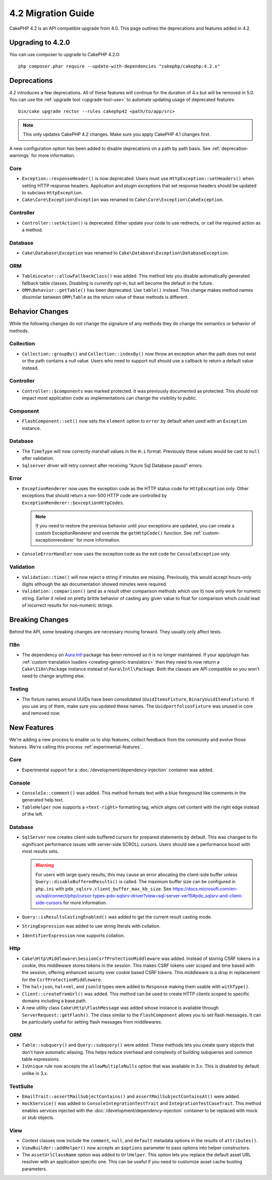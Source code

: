 4.2 Migration Guide
###################

CakePHP 4.2 is an API compatible upgrade from 4.0. This page outlines the
deprecations and features added in 4.2.

Upgrading to 4.2.0
==================

You can use composer to upgrade to CakePHP 4.2.0::

    php composer.phar require --update-with-dependencies "cakephp/cakephp:4.2.x"

Deprecations
============

4.2 introduces a few deprecations. All of these features will continue for the
duration of 4.x but will be removed in 5.0. You can use the
:ref:`upgrade tool <upgrade-tool-use>` to automate updating usage of deprecated
features::

    bin/cake upgrade rector --rules cakephp42 <path/to/app/src>

.. note::
    This only updates CakePHP 4.2 changes. Make sure you apply CakePHP 4.1 changes first.

A new configuration option has been added to disable deprecations on a path by
path basis. See :ref:`deprecation-warnings` for more information.

Core
----

- ``Exception::responseHeader()`` is now deprecated. Users must use ``HttpException::setHeaders()``
  when setting HTTP response headers. Application and plugin exceptions that set response headers
  should be updated to subclass ``HttpException``.
- ``Cake\Core\Exception\Exception`` was renamed to
  ``Cake\Core\Exception\CakeException``.

Controller
----------

- ``Controller::setAction()`` is deprecated. Either update your code to use
  redirects, or call the required action as a method.

Database
--------

- ``Cake\Database\Exception`` was renamed to ``Cake\Database\Exception\DatabaseException``.

ORM
---

- ``TableLocator::allowFallbackClass()`` was added. This method lets you
  disable automatically generated fallback table classes. Disabling is
  currently opt-in, but will become the default in the future.
- ``ORM\Behavior::getTable()`` has been deprecated. Use ``table()`` instead.
  This change makes method names dissimilar between ``ORM\Table`` as the return
  value of these methods is different.


Behavior Changes
================

While the following changes do not change the signature of any methods they do
change the semantics or behavior of methods.

Collection
----------

- ``Collection::groupBy()`` and ``Collection::indexBy()`` now throw an exception when
  the path does not exist or the path contains a null value. Users who need to support
  null should use a callback to return a default value instead.

Controller
----------

- ``Controller::$components`` was marked protected. It was previously documented
  as protected. This should not impact most application code as implementations
  can change the visibility to public.

Component
---------

- ``FlashComponent::set()`` now sets the ``element`` option to ``error`` by
  default when used with an ``Exception`` instance.

Database
--------

- The ``TimeType`` will now correctly marshall values in the ``H:i`` format.
  Previously these values would be cast to ``null`` after validation.
- ``Sqlserver`` driver will retry connect after receiving "Azure Sql Database pausd" errors.

Error
-----

- ``ExceptionRenderer`` now uses the exception code as the HTTP status code
  for ``HttpException`` only. Other exceptions that should return a non-500
  HTTP code are controlled by ``ExceptionRenderer::$exceptionHttpCodes``.

  .. note::
      If you need to restore the previous behavior until your exceptions are updated,
      you can create a custom ExceptionRenderer and override the ``getHttpCode()`` function.
      See :ref:`custom-exceptionrenderer` for more information.

- ``ConsoleErrorHandler`` now uses the exception code as the exit code for
  ``ConsoleException`` only.

Validation
----------

- ``Validation::time()`` will now reject a string if minutes are missing. Previously,
  this would accept hours-only digits although the api documentation showed minutes were required.
- ``Validation::comparison()`` (and as a result other comparison methods which use it)
  now only work for numeric string. Earlier it relied on pretty brittle behavior
  of casting any given value to float for comparison which could lead of incorrect
  results for non-numeric strings.

Breaking Changes
================

Behind the API, some breaking changes are necessary moving forward.
They usually only affect tests.

I18n
----
- The dependency on `Aura.Intl <https://github.com/auraphp/Aura.Intl>`_ package has been
  removed as it is no longer maintained. If your app/plugin has :ref:`custom translation loaders <creating-generic-translators>`
  then they need to now return a ``Cake\I18n\Package`` instance instead of ``Aura\Intl\Package``.
  Both the classes are API compatible so you won't need to change anything else.

Testing
-------

- The fixture names around UUIDs have been consolidated (``UuidItemsFixture``, ``BinaryUuidItemsFixture``).
  If you use any of them, make sure you updated these names.
  The ``UuidportfoliosFixture`` was unused in core and removed now.

New Features
============

We're adding a new process to enable us to ship features, collect feedback from
the community and evolve those features. We're calling this process
:ref:`experimental-features`.

Core
----

- Experimental support for a :doc:`/development/dependency-injection` container
  was added.

Console
-------

- ``ConsoleIo::comment()`` was added. This method formats text with a blue
  foreground like comments in the generated help text.
- ``TableHelper`` now supports a ``<text-right>`` formatting tag, which aligns
  cell content with the right edge instead of the left.

Database
--------

- ``SqlServer`` now creates client-side buffered cursors for prepared statements by default.
  This was changed to fix significant performance issues with server-side SCROLL cursors.
  Users should see a performance boost with most results sets.

  .. warning::
      For users with large query results, this may cause an error allocating the client-side buffer unless
      ``Query::disableBufferedResults()`` is called.
      The maximum buffer size can be configured in ``php.ini`` with ``pdo_sqlsrv.client_buffer_max_kb_size``.
      See https://docs.microsoft.com/en-us/sql/connect/php/cursor-types-pdo-sqlsrv-driver?view=sql-server-ver15#pdo_sqlsrv-and-client-side-cursors
      for more information.
- ``Query::isResultsCastingEnabled()`` was added to get the current result
  casting mode.
- ``StringExpression`` was added to use string literals with collation.
- ``IdentifierExpression`` now supports collation.

Http
----

- ``Cake\Http\Middleware\SessionCsrfProtectionMiddleware`` was added. Instead of
  storing CSRF tokens in a cookie, this middleware stores tokens in the session.
  This makes CSRF tokens user scoped and time based with the session, offering
  enhanced security over cookie based CSRF tokens. This middleware is a drop in
  replacement for the ``CsrfProtectionMiddleware``.
- The ``hal+json``, ``hal+xml``, and ``jsonld`` types were added to
  ``Response`` making them usable with ``withType()``.
- ``Client::createFromUrl()`` was added. This method can be used to create
  HTTP clients scoped to specific domains including a base path.
- A new utility class ``Cake\Http\FlashMessage`` was added whose instance is
  available through ``ServerRequest::getFlash()``. The class similar to the
  ``FlashComponent`` allows you to set flash messages. It can be particularly
  useful for setting flash messages from middlewares.

ORM
---

- ``Table::subquery()`` and  ``Query::subquery()`` were added. These methods
  lets you create query objects that don't have automatic aliasing. This helps
  reduce overhead and complexity of building subqueries and common table
  expressions.
- ``IsUnique`` rule now accepts the ``allowMultipleNulls`` option that was available
  in 3.x. This is disabled by default unlike in 3.x.

TestSuite
---------

- ``EmailTrait::assertMailSubjectContains()`` and
  ``assertMailSubjectContainsAt()`` were added.
- ``mockService()`` was added to ``ConsoleIntegrationTestTrait`` and
  ``IntegrationTestCaseTrait``. This method enables services injected with the
  :doc:`/development/dependency-injection` container to be replaced with mock
  or stub objects.

View
----

- Context classes now include the ``comment``, ``null``, and ``default``
  metadata options in the results of ``attributes()``.
- ``ViewBuilder::addHelper()`` now accepts an ``$options`` parameter to pass
  options into helper constructors.
- The ``assetUrlClassName`` option was added to ``UrlHelper``. This option lets
  you replace the default asset URL resolver with an application specific one.
  This can be useful if you need to customize asset cache busting parameters.
